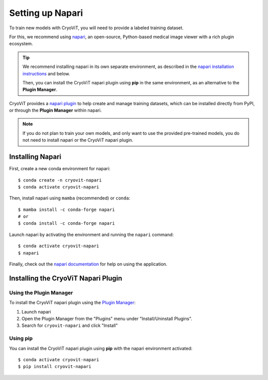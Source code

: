 Setting up Napari
=================

To train new models with CryoViT,
you will need to provide a labeled training dataset.

For this, we recommend using `napari`_, an open-source,
Python-based medical image viewer with a rich plugin ecosystem.

.. tip::
    We recommend installing napari in its own separate environment,
    as described in the `napari installation instructions`_ and below.

    Then, you can install the CryoViT napari plugin using **pip**
    in the same environment, as an alternative to the **Plugin Manager**.

.. _napari: https://napari.org/stable/index.html
.. _napari installation instructions: https://napari.org/stable/tutorials/fundamentals/installation.html#napari-installation

CryoViT provides a `napari plugin`_ to help create and manage
training datasets, which can be installed directly from PyPI,
or through the **Plugin Manager** within napari.

.. _napari plugin: https://github.com/VivianDLi/CryoVIT-Napari

.. note::
    If you do not plan to train your own models,
    and only want to use the provided pre-trained models,
    you do not need to install napari or the CryoViT napari plugin.

========================
Installing Napari
========================

.. highlight:: console

First, create a new conda environment for napari: ::

    $ conda create -n cryovit-napari
    $ conda activate cryovit-napari

Then, install napari using ``mamba`` (recommended) or ``conda``: ::

    $ mamba install -c conda-forge napari
    # or
    $ conda install -c conda-forge napari

Launch napari by activating the environment and
running the ``napari`` command: ::

    $ conda activate cryovit-napari
    $ napari

Finally, check out the `napari documentation`_ for help
on using the application.

.. _napari documentation: https://napari.org/stable/usage.html

========================================
Installing the CryoViT Napari Plugin
========================================

Using the Plugin Manager
----------------------------------------

To install the CryoViT napari plugin using the `Plugin Manager`_:

.. _Plugin Manager: https://napari.org/napari-plugin-manager/

1. Launch napari
2. Open the Plugin Manager from the "Plugins" menu
   under "Install/Uninstall Plugins".
3. Search for ``cryovit-napari`` and click "Install"

Using pip
----------------------------------------

You can install the CryoViT napari plugin using **pip**
with the napari environment activated: ::

    $ conda activate cryovit-napari
    $ pip install cryovit-napari
